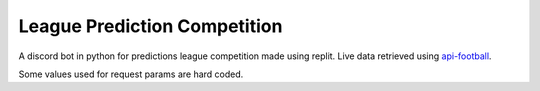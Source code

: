 =============================
League Prediction Competition
=============================
A discord bot in python for predictions league competition made using replit.
Live data retrieved using `api-football`_.

.. _`api-football`: https://www.api-football.com/

Some values used for request params are hard coded.

